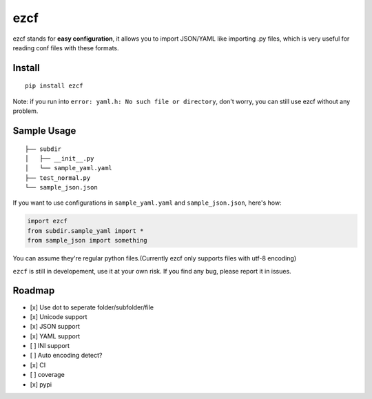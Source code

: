 ezcf
====

|Build Status|

ezcf stands for **easy configuration**, it allows you to import
JSON/YAML like importing .py files, which is very useful for reading
conf files with these formats.

Install
-------

::

    pip install ezcf

Note: if you run into ``error: yaml.h: No such file or directory``,
don't worry, you can still use ezcf without any problem.

Sample Usage
------------

::

    ├── subdir
    │   ├── __init__.py
    │   └── sample_yaml.yaml
    ├── test_normal.py
    └── sample_json.json

If you want to use configurations in ``sample_yaml.yaml`` and
``sample_json.json``, here's how:

.. code:: python

    import ezcf
    from subdir.sample_yaml import *
    from sample_json import something

You can assume they're regular python files.(Currently ezcf only
supports files with utf-8 encoding)

``ezcf`` is still in developement, use it at your own risk. If you find
any bug, please report it in issues.

Roadmap
-------

-  [x] Use dot to seperate folder/subfolder/file
-  [x] Unicode support
-  [x] JSON support
-  [x] YAML support
-  [ ] INI support
-  [ ] Auto encoding detect?
-  [x] CI
-  [ ] coverage
-  [x] pypi

.. |Build Status| image:: https://travis-ci.org/laike9m/ezcf.svg
   :target: https://travis-ci.org/laike9m/ezcf
